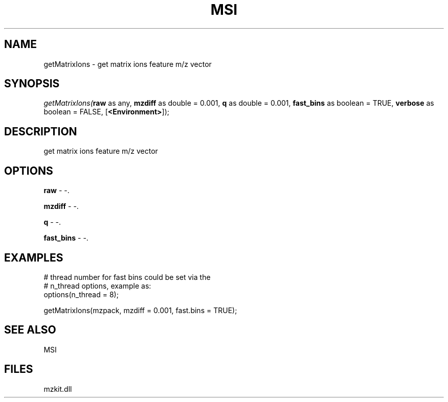 .\" man page create by R# package system.
.TH MSI 1 2000-Jan "getMatrixIons" "getMatrixIons"
.SH NAME
getMatrixIons \- get matrix ions feature m/z vector
.SH SYNOPSIS
\fIgetMatrixIons(\fBraw\fR as any, 
\fBmzdiff\fR as double = 0.001, 
\fBq\fR as double = 0.001, 
\fBfast_bins\fR as boolean = TRUE, 
\fBverbose\fR as boolean = FALSE, 
[\fB<Environment>\fR]);\fR
.SH DESCRIPTION
.PP
get matrix ions feature m/z vector
.PP
.SH OPTIONS
.PP
\fBraw\fB \fR\- -. 
.PP
.PP
\fBmzdiff\fB \fR\- -. 
.PP
.PP
\fBq\fB \fR\- -. 
.PP
.PP
\fBfast_bins\fB \fR\- -. 
.PP
.SH EXAMPLES
.PP
# thread number for fast bins could be set via the 
 # n_thread options, example as:
 options(n_thread = 8);
 
 getMatrixIons(mzpack, mzdiff = 0.001, fast.bins = TRUE);
.PP
.SH SEE ALSO
MSI
.SH FILES
.PP
mzkit.dll
.PP

